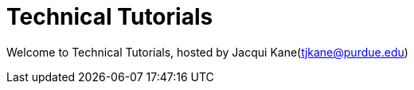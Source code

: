 = Technical Tutorials
:page-aliases: introduction.adoc


Welcome to Technical Tutorials, hosted by Jacqui Kane(tjkane@purdue.edu)